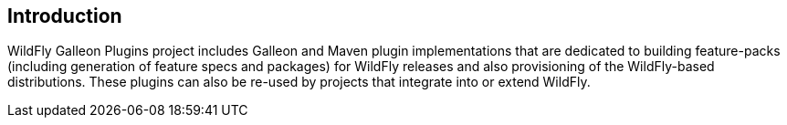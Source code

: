 ## Introduction

WildFly Galleon Plugins project includes Galleon and Maven plugin implementations that are dedicated to building feature-packs (including generation of feature specs and packages) for WildFly releases and also provisioning of the WildFly-based distributions. These plugins can also be re-used by projects that integrate into or extend WildFly.
